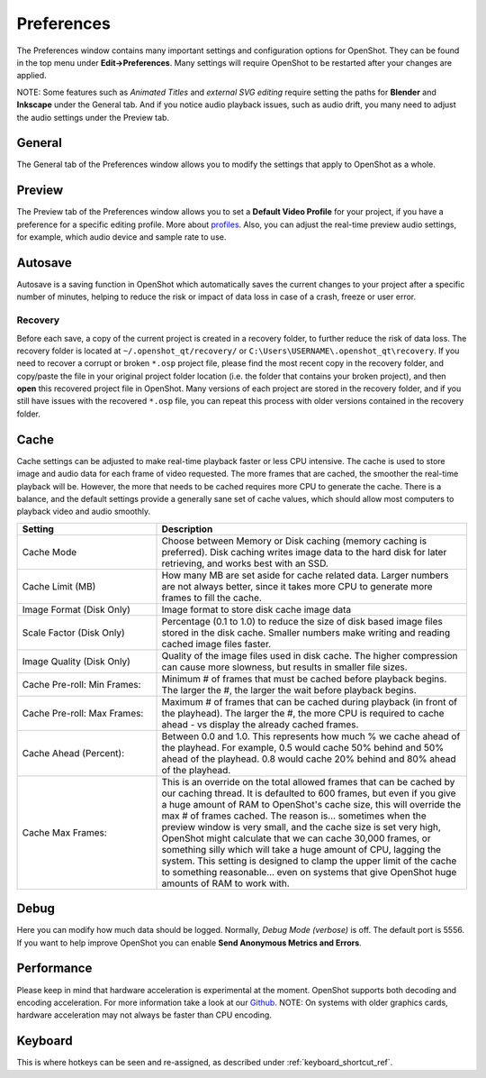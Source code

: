 .. Copyright (c) 2008-2020 OpenShot Studios, LLC
 (http://www.openshotstudios.com). This file is part of
 OpenShot Video Editor (http://www.openshot.org), an open-source project
 dedicated to delivering high quality video editing and animation solutions
 to the world.

.. OpenShot Video Editor is free software: you can redistribute it and/or modify
 it under the terms of the GNU General Public License as published by
 the Free Software Foundation, either version 3 of the License, or
 (at your option) any later version.

.. OpenShot Video Editor is distributed in the hope that it will be useful,
 but WITHOUT ANY WARRANTY; without even the implied warranty of
 MERCHANTABILITY or FITNESS FOR A PARTICULAR PURPOSE.  See the
 GNU General Public License for more details.

.. You should have received a copy of the GNU General Public License
 along with OpenShot Library.  If not, see <http://www.gnu.org/licenses/>.

.. _preferences_ref:

Preferences
===========

The Preferences window contains many important settings and configuration options for OpenShot. They can be
found in the top menu under **Edit→Preferences**. Many settings will require OpenShot to be restarted after your
changes are applied.

NOTE: Some features such as `Animated Titles` and `external SVG editing` require setting the paths for **Blender** and
**Inkscape** under the General tab. And if you notice audio playback issues, such as audio drift, you many need to
adjust the audio settings under the Preview tab.

General
-------

.. image:: images/preferences-1-general.png

The General tab of the Preferences window allows you to modify the settings that apply to OpenShot as a whole.

.. table::
   :widths: 30 15

   ================================  =============  ===========
   Setting                           Default        Description
   ================================  =============  ===========
   Language                          Default        Choose your preferred language for OpenShot menus and windows  
   Default Theme                     Humanity:Dark  Choose your theme for OpenShot, either Light, Dark or None
   Image Length (seconds)            10.00          How long the image displays on the screen when added to the timeline
   Volume                            75.00          The percentage of the volume of the clip when added to the timeline
   Blender Command (path)            *<blank>*      The path to the binary for Blender
   Advanced Title Editor (path)      *<blank>*      The path to the binary for Inkscape
   Show Export Dialog when Finished  *<checked>*    Displays the Export Video windows after the export is finished
   ================================  =============  ===========

Preview
-------

.. image:: images/preferences-2-preview.png

The Preview tab of the Preferences window allows you to set a **Default Video Profile** for your project, if you have
a preference for a specific editing profile. More about `profiles <profiles.html>`_. Also, you can adjust the
real-time preview audio settings, for example, which audio device and sample rate to use.

.. table::
   :widths: 30 20

   ================================  ==================  ===========
   Setting                           Default             Description
   ================================  ==================  ===========
   Default Video Profile             HD 720P 30 fps      Select the profile for Preview and Export defaults  
   Playback Audio Device             Default             
   Default Audio Sample Rate         44100               
   Default Audio Channels            Stereo (2 Channel)  
   ================================  ==================  ===========

Autosave
--------

.. image:: images/preferences-3-autosave.png

Autosave is a saving function in OpenShot which automatically saves the current changes to your project after
a specific number of minutes, helping to reduce the risk or impact of data loss in case of a crash, freeze
or user error.

Recovery
^^^^^^^^

Before each save, a copy of the current project is created in a recovery folder, to further
reduce the risk of data loss. The recovery folder is located at ``~/.openshot_qt/recovery/`` or
``C:\Users\USERNAME\.openshot_qt\recovery``. If you need to recover a corrupt or broken ``*.osp``
project file, please find the most recent copy in the recovery folder, and copy/paste the file
in your original project folder location (i.e. the folder that contains your broken project), and then
**open** this recovered project file in OpenShot. Many versions of each project are stored in the
recovery folder, and if you still have issues with the recovered ``*.osp`` file, you can repeat this
process with older versions contained in the recovery folder.

Cache
-----

.. image:: images/preferences-4-cache.png

Cache settings can be adjusted to make real-time playback faster or less CPU intensive. The cache is used
to store image and audio data for each frame of video requested. The more frames that are cached, the
smoother the real-time playback will be. However, the more that needs to be cached requires more
CPU to generate the cache. There is a balance, and the default settings provide a generally sane
set of cache values, which should allow most computers to playback video and audio smoothly.

.. table::
   :widths: 36 80

   ================================  ==================
   Setting                           Description
   ================================  ==================
   Cache Mode                        Choose between Memory or Disk caching (memory caching is preferred). Disk caching writes image data to the hard disk for later retrieving, and works best with an SSD.
   Cache Limit (MB)                  How many MB are set aside for cache related data. Larger numbers are not always better, since it takes more CPU to generate more frames to fill the cache.
   Image Format (Disk Only)          Image format to store disk cache image data
   Scale Factor (Disk Only)          Percentage (0.1 to 1.0) to reduce the size of disk based image files stored in the disk cache. Smaller numbers make writing and reading cached image files faster.
   Image Quality (Disk Only)         Quality of the image files used in disk cache. The higher compression can cause more slowness, but results in smaller file sizes.
   Cache Pre-roll: Min Frames:       Minimum # of frames that must be cached before playback begins. The larger the #, the larger the wait before playback begins.
   Cache Pre-roll: Max Frames:       Maximum # of frames that can be cached during playback (in front of the playhead). The larger the #, the more CPU is required to cache ahead - vs display the already cached frames.
   Cache Ahead (Percent):            Between 0.0 and 1.0. This represents how much % we cache ahead of the playhead. For example, 0.5 would cache 50% behind and 50% ahead of the playhead. 0.8 would cache 20% behind and 80% ahead of the playhead.
   Cache Max Frames:                 This is an override on the total allowed frames that can be cached by our caching thread. It is defaulted to 600 frames, but even if you give a huge amount of RAM to OpenShot's cache size, this will override the max # of frames cached. The reason is... sometimes when the preview window is very small, and the cache size is set very high, OpenShot might calculate that we can cache 30,000 frames, or something silly which will take a huge amount of CPU, lagging the system. This setting is designed to clamp the upper limit of the cache to something reasonable... even on systems that give OpenShot huge amounts of RAM to work with.
   ================================  ==================

Debug
-----

.. image:: images/preferences-5-debug.png

Here you can modify how much data should be logged. Normally, *Debug Mode (verbose)* is off.
The default port is 5556. If you want to help improve OpenShot you can enable **Send Anonymous Metrics and Errors**.

Performance
-----------
.. image:: images/preferences-6-performance.png

Please keep in mind that hardware acceleration is experimental at the moment. OpenShot supports both decoding and
encoding acceleration. For more information take a look at our `Github <https://github.com/OpenShot/libopenshot/blob/develop/doc/HW-ACCEL.md>`_.
NOTE: On systems with older graphics cards, hardware acceleration may not always be faster than CPU encoding.

.. TODO Performance settings
  Process Video Frame Rates in Parallel
  OMP Threads = Open Multi-Processing? https://en.wikipedia.org/wiki/OpenMP
  FFmpeg Threads 
        (NB: it states 0=default, but the actually default upon installation is 8 ?)
         Advices is N(cores-1) or N(Threads-1) ?
 Hardware Decoder max width/height  Can be found where? Link to HW manufacturers?
 Use Blender GPU rendering: Default = on?
    (May be default in Blender 2.8? - 
    May work backfire if system has multiple GPUs and high-end GPU recognizes Blender automatically)

Keyboard
--------
.. image:: images/preferences-7-keyboard.png

This is where hotkeys can be seen and re-assigned, as described under 
:ref:`keyboard_shortcut_ref`. 
